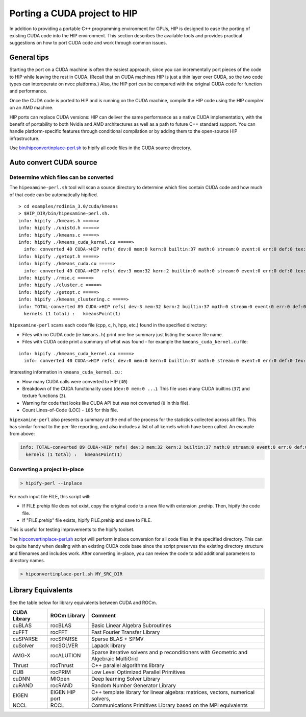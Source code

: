 Porting a CUDA project to HIP
=============================

In addition to providing a portable C++ programming environment for
GPUs, HIP is designed to ease the porting of existing CUDA code into the
HIP environment. This section describes the available tools and provides
practical suggestions on how to port CUDA code and work through common
issues.

General tips
------------

Starting the port on a CUDA machine is often the easiest approach,
since you can incrementally port pieces of the code to HIP while leaving
the rest in CUDA. (Recall that on CUDA machines HIP is just a thin layer
over CUDA, so the two code types can interoperate on nvcc platforms.)
Also, the HIP port can be compared with the original CUDA code
for function and performance.

Once the CUDA code is ported to HIP and is running on the CUDA machine,
compile the HIP code using the HIP compiler on an AMD machine.

HIP ports can replace CUDA versions: HIP can deliver the same performance
as a native CUDA implementation, with the benefit of portability to both 
Nvidia and AMD architectures as well as a path to future C++ standard
support. You can handle platform-specific features through conditional
compilation or by adding them to the open-source HIP infrastructure.

Use `bin/hipconvertinplace-perl.sh <https://github.com/ROCm-Developer-Tools/HIP/blob/master/bin/hipconvertinplace-perl.sh>`__
to hipify all code files in the CUDA source directory.

Auto convert CUDA source
------------------------

Deteermine which files can be converted
~~~~~~~~~~~~~~~~~~~~~~~~~~~~~~~~~~~~~~~

The ``hipexamine-perl.sh`` tool will scan a source directory to
determine which files contain CUDA code and how much of that code can be
automatically hipified.

::

   > cd examples/rodinia_3.0/cuda/kmeans
   > $HIP_DIR/bin/hipexamine-perl.sh.
   info: hipify ./kmeans.h =====>
   info: hipify ./unistd.h =====>
   info: hipify ./kmeans.c =====>
   info: hipify ./kmeans_cuda_kernel.cu =====>
     info: converted 40 CUDA->HIP refs( dev:0 mem:0 kern:0 builtin:37 math:0 stream:0 event:0 err:0 def:0 tex:3 other:0 ) warn:0 LOC:185
   info: hipify ./getopt.h =====>
   info: hipify ./kmeans_cuda.cu =====>
     info: converted 49 CUDA->HIP refs( dev:3 mem:32 kern:2 builtin:0 math:0 stream:0 event:0 err:0 def:0 tex:12 other:0 ) warn:0 LOC:311
   info: hipify ./rmse.c =====>
   info: hipify ./cluster.c =====>
   info: hipify ./getopt.c =====>
   info: hipify ./kmeans_clustering.c =====>
   info: TOTAL-converted 89 CUDA->HIP refs( dev:3 mem:32 kern:2 builtin:37 math:0 stream:0 event:0 err:0 def:0 tex:15 other:0 ) warn:0 LOC:3607
     kernels (1 total) :   kmeansPoint(1)

``hipexamine-perl`` scans each code file (cpp, c, h, hpp, etc.) found in the
specified directory:

-  Files with no CUDA code (ie ``kmeans.h``) print one line summary just
   listing the source file name.
-  Files with CUDA code print a summary of what was found - for example
   the ``kmeans_cuda_kernel.cu`` file:

::

   info: hipify ./kmeans_cuda_kernel.cu =====>
     info: converted 40 CUDA->HIP refs( dev:0 mem:0 kern:0 builtin:37 math:0 stream:0 event:0 err:0 def:0 tex:3 other:0 ) warn:0 LOC:185


Interesting information in ``kmeans_cuda_kernel.cu`` :

-  How many CUDA calls were converted to HIP (``40``)
-  Breakdown of the CUDA functionality used (``dev:0 mem:0 ...``). This
   file uses many CUDA builtins (``37``) and texture functions (``3``).
-  Warning for code that looks like CUDA API but was not converted (``0``
   in this file).
-  Count Lines-of-Code (LOC) - ``185`` for this file.

``hipexamine-perl`` also presents a summary at the end of the process for
the statistics collected across all files. This has similar format to
the per-file reporting, and also includes a list of all kernels which
have been called. An example from above:

.. code:: shell

   info: TOTAL-converted 89 CUDA->HIP refs( dev:3 mem:32 kern:2 builtin:37 math:0 stream:0 event:0 err:0 def:0 tex:15 other:0 ) warn:0 LOC:3607
     kernels (1 total) :   kmeansPoint(1)

Converting a project in-place
~~~~~~~~~~~~~~~~~~~~~~~~~~~~~

.. code:: shell

   > hipify-perl --inplace

For each input file FILE, this script will: 

- If FILE.prehip file does not exist, copy the original code to a new file
  with extension .prehip. Then, hipify the code file. 
- If "FILE.prehip" file exists, hipify FILE.prehip and save to FILE.

This is useful for testing improvements to the hipify toolset.

The `hipconvertinplace-perl.sh
<https://github.com/ROCm-Developer-Tools/HIP/blob/master/bin/hipconvertinplace-perl.sh>`__
script will perform inplace conversion for all code files in the specified
directory. This can be quite handy when dealing with an existing CUDA code
base since the script preserves the existing directory structure and filenames
and includes work. After converting in-place, you can review the code to add
additional parameters to directory names.

.. code:: shell

   > hipconvertinplace-perl.sh MY_SRC_DIR

Library Equivalents
-------------------
See the table below for library equivalents between CUDA and ROCm.

.. todo: no more ROCm anywhere

+-----------------------+-----------------------------+----------------+
| CUDA Library          | ROCm Library                | Comment        |
+=======================+=============================+================+
| cuBLAS                | rocBLAS                     | Basic Linear   |
|                       |                             | Algebra        |
|                       |                             | Subroutines    |
+-----------------------+-----------------------------+----------------+
| cuFFT                 | rocFFT                      | Fast Fourier   |
|                       |                             | Transfer       |
|                       |                             | Library        |
+-----------------------+-----------------------------+----------------+
| cuSPARSE              | rocSPARSE                   | Sparse BLAS +  |
|                       |                             | SPMV           |
+-----------------------+-----------------------------+----------------+
| cuSolver              | rocSOLVER                   | Lapack library |
+-----------------------+-----------------------------+----------------+
| AMG-X                 | rocALUTION                  | Sparse         |
|                       |                             | iterative      |
|                       |                             | solvers and    |
|                       |                             | p              |
|                       |                             | reconditioners |
|                       |                             | with Geometric |
|                       |                             | and Algebraic  |
|                       |                             | MultiGrid      |
+-----------------------+-----------------------------+----------------+
| Thrust                | rocThrust                   | C++ parallel   |
|                       |                             | algorithms     |
|                       |                             | library        |
+-----------------------+-----------------------------+----------------+
| CUB                   | rocPRIM                     | Low Level      |
|                       |                             | Optimized      |
|                       |                             | Parallel       |
|                       |                             | Primitives     |
+-----------------------+-----------------------------+----------------+
| cuDNN                 | MIOpen                      | Deep learning  |
|                       |                             | Solver Library |
+-----------------------+-----------------------------+----------------+
| cuRAND                | rocRAND                     | Random Number  |
|                       |                             | Generator      |
|                       |                             | Library        |
+-----------------------+-----------------------------+----------------+
| EIGEN                 | EIGEN HIP port              | C++ template   |
|                       |                             | library for    |
|                       |                             | linear         |
|                       |                             | algebra:       |
|                       |                             | matrices,      |
|                       |                             | vectors,       |
|                       |                             | numerical      |
|                       |                             | solvers,       |
+-----------------------+-----------------------------+----------------+
| NCCL                  | RCCL                        | Communications |
|                       |                             | Primitives     |
|                       |                             | Library based  |
|                       |                             | on the MPI     |
|                       |                             | equivalents    |
+-----------------------+-----------------------------+----------------+
